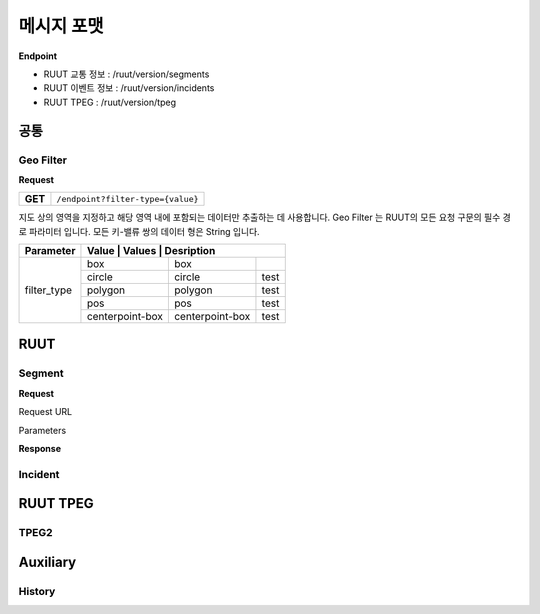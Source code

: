 메시지 포맷
=======================================

.. rst-class:: table-width-fix

.. _message_formats:

**Endpoint**

- RUUT 교통 정보 : /ruut/version/segments
- RUUT 이벤트 정보 : /ruut/version/incidents
- RUUT TPEG : /ruut/version/tpeg

공통
--------------------------
Geo Filter
''''''''''''''''''''''''''
**Request**

+---------+-------------------------------------+
| **GET** | ``/endpoint?filter-type={value}``   |
+---------+-------------------------------------+

지도 상의 영역을 지정하고 해당 영역 내에 포함되는 데이터만 추출하는 데 사용합니다. Geo Filter 는 RUUT의 모든 요청 구문의 필수 경로 파라미터 입니다. 모든 키-밸류 쌍의 데이터 형은 String 입니다.

+--------------+-----------------+-----------------+-------------------------------+
| Parameter    | Value          | Values          | Desription                     |
+==============+=================+=================+===============================+
| filter_type  | box             | box             |                               |
+              +-----------------+-----------------+-------------------------------+
|              | circle          | circle          | test                          |
+              +-----------------+-----------------+-------------------------------+
|              | polygon         | polygon         | test                          |
+              +-----------------+-----------------+-------------------------------+
|              | pos             | pos             | test                          |
+              +-----------------+-----------------+-------------------------------+
|              | centerpoint-box | centerpoint-box | test                          |
+--------------+-----------------+-----------------+-------------------------------+

RUUT
--------------------------
Segment
''''''''''''''''''''''''''
**Request**

Request URL

Parameters



+--------------+---------+-----------------+-------------------------------+
| Parameters   | Type    | Values          | Desription                    |
+==============+=========+=================+===============================+
| filter_type  | String  | box             | 지정된                           |
+--------------+---------+-----------------+-------------------------------+
|              |         | circle          | test                          |
+--------------+---------+-----------------+-------------------------------+
|              |         | polygon         | test                          |
+--------------+---------+-----------------+-------------------------------+
|              |         | pos             | test                          |
+--------------+---------+-----------------+-------------------------------+
|              |         | centerpoint-box | test                          |
+--------------+---------+-----------------+-------------------------------+


**Response**

Incident
''''''''''''''''''''''''''

RUUT TPEG
--------------------------
TPEG2
''''''''''''''''''''''''''

Auxiliary
--------------------------
History
''''''''''''''''''''''''''
